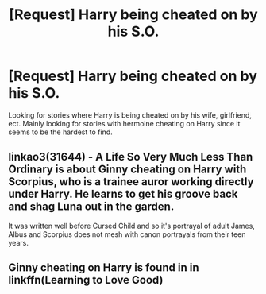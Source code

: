 #+TITLE: [Request] Harry being cheated on by his S.O.

* [Request] Harry being cheated on by his S.O.
:PROPERTIES:
:Author: SalamanderSteve91
:Score: 3
:DateUnix: 1538892219.0
:DateShort: 2018-Oct-07
:FlairText: Request
:END:
Looking for stories where Harry is being cheated on by his wife, girlfriend, ect. Mainly looking for stories with hermoine cheating on Harry since it seems to be the hardest to find.


** linkao3(31644) - A Life So Very Much Less Than Ordinary is about Ginny cheating on Harry with Scorpius, who is a trainee auror working directly under Harry. He learns to get his groove back and shag Luna out in the garden.

It was written well before Cursed Child and so it's portrayal of adult James, Albus and Scorpius does not mesh with canon portrayals from their teen years.
:PROPERTIES:
:Author: hamoboy
:Score: 3
:DateUnix: 1538940581.0
:DateShort: 2018-Oct-07
:END:


** Ginny cheating on Harry is found in in linkffn(Learning to Love Good)
:PROPERTIES:
:Author: natus92
:Score: 1
:DateUnix: 1538898771.0
:DateShort: 2018-Oct-07
:END:
